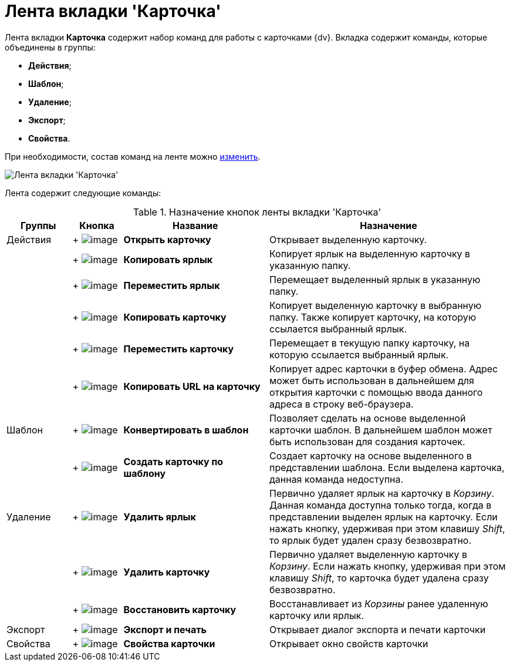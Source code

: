 = Лента вкладки 'Карточка'

Лента вкладки *Карточка* содержит набор команд для работы с карточками {dv}. Вкладка содержит команды, которые объединены в группы:

* *Действия*;
* *Шаблон*;
* *Удаление*;
* *Экспорт*;
* *Свойства*.

При необходимости, состав команд на ленте можно xref:Navigator_settings_ribbon.adoc[изменить].

image::Ribbon_card.png[Лента вкладки 'Карточка']

Лента содержит следующие команды:

.Назначение кнопок ленты вкладки 'Карточка'
[width="100%",cols="13%,10%,29%,48%",options="header"]
|===
|Группы |Кнопка |Название |Назначение
|Действия | +
image:buttons/card_open.png[image] + |*Открыть карточку* |Открывает выделенную карточку.
| | +
image:buttons/card_copy_label.png[image] + |*Копировать ярлык* |Копирует ярлык на выделенную карточку в указанную папку.
| | +
image:buttons/card_move_label.png[image] + |*Переместить ярлык* |Перемещает выделенный ярлык в указанную папку.
| | +
image:buttons/card_copy.png[image] + |*Копировать карточку* |Копирует выделенную карточку в выбранную папку. Также копирует карточку, на которую ссылается выбранный ярлык.
| | +
image:buttons/card_move.png[image] + |*Переместить карточку* |Перемещает в текущую папку карточку, на которую ссылается выбранный ярлык.
| | +
image:buttons/folder_copy_url.png[image] + |*Копировать URL на карточку* |Копирует адрес карточки в буфер обмена. Адрес может быть использован в дальнейшем для открытия карточки с помощью ввода данного адреса в строку веб-браузера.
|Шаблон | +
image:buttons/card_convert_to_template.png[image] + |*Конвертировать в шаблон* |Позволяет сделать на основе выделенной карточки шаблон. В дальнейшем шаблон может быть использован для создания карточек.
| | +
image:buttons/card_create_from_template.png[image] + |*Создать карточку по шаблону* |Создает карточку на основе выделенного в представлении шаблона. Если выделена карточка, данная команда недоступна.
|Удаление | +
image:buttons/card_delete_label.png[image] + |*Удалить ярлык* |Первично удаляет ярлык на карточку в _Корзину_. Данная команда доступна только тогда, когда в представлении выделен ярлык на карточку. Если нажать кнопку, удерживая при этом клавишу _Shift_, то ярлык будет удален сразу безвозвратно.
| | +
image:buttons/delete.png[image] + |*Удалить карточку* |Первично удаляет выделенную карточку в _Корзину_. Если нажать кнопку, удерживая при этом клавишу _Shift_, то карточка будет удалена сразу безвозвратно.
| | +
image:buttons/card_repair.png[image] + |*Восстановить карточку* |Восстанавливает из _Корзины_ ранее удаленную карточку или ярлык.
|Экспорт | +
image:buttons/export_and_print.png[image] + |*Экспорт и печать* |Открывает диалог экспорта и печати карточки
|Свойства | +
image:buttons/folder_properties.png[image] + |*Свойства карточки* |Открывает окно свойств карточки
|===
